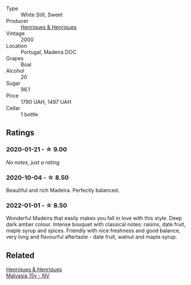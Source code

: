 #+attr_html: :class wine-main-image
[[file:/images/64/ddc69b-b7a5-45b5-bd67-ee325450f038/2022-06-15-07-27-29-IMG-0463.webp]]

- Type :: White Still, Sweet
- Producer :: [[barberry:/producers/603ce74a-32ef-448a-9ede-2d350b9c557b][Henriques & Henriques]]
- Vintage :: 2000
- Location :: Portugal, Madeira DOC
- Grapes :: Boal
- Alcohol :: 20
- Sugar :: 96.1
- Price :: 1790 UAH, 1497 UAH
- Cellar :: 1 bottle

** Ratings

*** 2020-01-21 - ☆ 9.00

/No notes, just a rating/

*** 2020-10-04 - ☆ 8.50

Beautiful and rich Madeira. Perfectly balanced.

*** 2022-01-01 - ☆ 8.50

Wonderful Madeira that easily makes you fall in love with this style. Deep dark amber colour. Intense bouquet with classical notes: raisins, date fruit, maple syrup and spices. Friendly with nice freshness and good balance, very long and flavourful aftertaste - date fruit, walnut and maple syrup.

** Related

#+begin_export html
<div class="flex-container">
  <a class="flex-item flex-item-left" href="/wines/54468301-969e-41f6-a3f1-404cc7608364.html">
    <section class="h text-small text-lighter">Henriques & Henriques</section>
    <section class="h text-bolder">Malvasia 15y - NV</section>
  </a>

</div>
#+end_export
